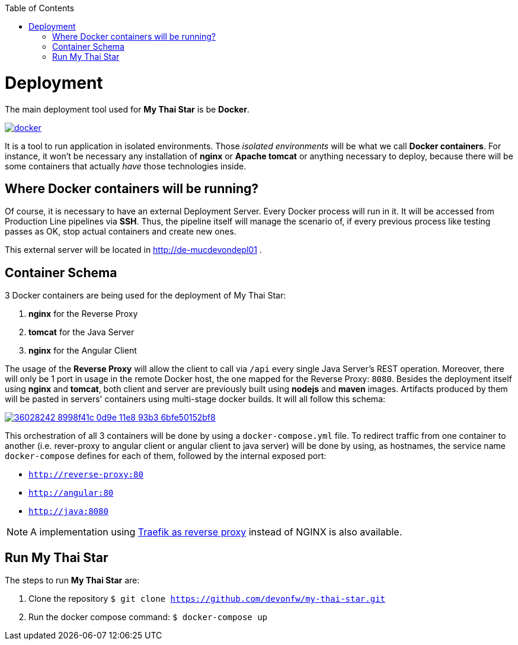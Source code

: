 :toc: macro
toc::[]

= Deployment

The main deployment tool used for *My Thai Star* is be *Docker*.

image::images/ci/deployment/docker.png[, link="https://www.docker.com/"]

It is a tool to run application in isolated environments. Those _isolated environments_ will be what we call *Docker containers*. For instance, it won't be necessary any installation of *nginx* or *Apache tomcat* or anything necessary to deploy, because there will be some containers that actually _have_ those technologies inside.

== Where Docker containers will be running?

Of course, it is necessary to have an external Deployment Server. Every Docker process will run in it. It will be accessed from Production Line pipelines via *SSH*. Thus, the pipeline itself will manage the scenario of, if every previous process like testing passes as OK, stop actual containers and create new ones.

This external server will be located in http://de-mucdevondepl01 .

== Container Schema

3 Docker containers are being used for the deployment of My Thai Star:

1. **nginx** for the Reverse Proxy
2. **tomcat** for the Java Server
3. **nginx** for the Angular Client

The usage of the **Reverse Proxy** will allow the client to call via `/api` every single Java Server's REST operation. Moreover, there will only be 1 port in usage in the remote Docker host, the one mapped for the Reverse Proxy: `8080`. 
Besides the deployment itself using **nginx** and **tomcat**, both client and server are previously built using **nodejs** and **maven** images. Artifacts produced by them will be pasted in servers' containers using multi-stage docker builds. It will all follow this schema:

image::https://user-images.githubusercontent.com/20857839/36028242-8998f41c-0d9e-11e8-93b3-6bfe50152bf8.png[, link="https://user-images.githubusercontent.com/20857839/36028242-8998f41c-0d9e-11e8-93b3-6bfe50152bf8.png"]

This orchestration of all 3 containers will be done by using a `docker-compose.yml` file. To redirect traffic from one container to another (i.e. rever-proxy to angular client or angular client to java server) will be done by using, as hostnames, the service name `docker-compose` defines for each of them, followed by the internal exposed port:

- `http://reverse-proxy:80`
- `http://angular:80`
- `http://java:8080`

NOTE: A implementation using link:traefik-reverse-proxy.asciidoc[Traefik as reverse proxy] instead of NGINX is also available.

== Run My Thai Star

The steps to run **My Thai Star** are:

1. Clone the repository `$ git clone https://github.com/devonfw/my-thai-star.git`
2. Run the docker compose command: `$ docker-compose up`
